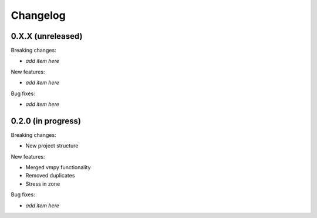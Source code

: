 Changelog
=========

0.X.X (unreleased)
------------------

Breaking changes:

- *add item here*

New features:

- *add item here*

Bug fixes:

- *add item here*


0.2.0 (in progress)
------------------

Breaking changes:

- New project structure

New features:

- Merged vmpy functionality
- Removed duplicates
- Stress in zone

Bug fixes:

- *add item here*


